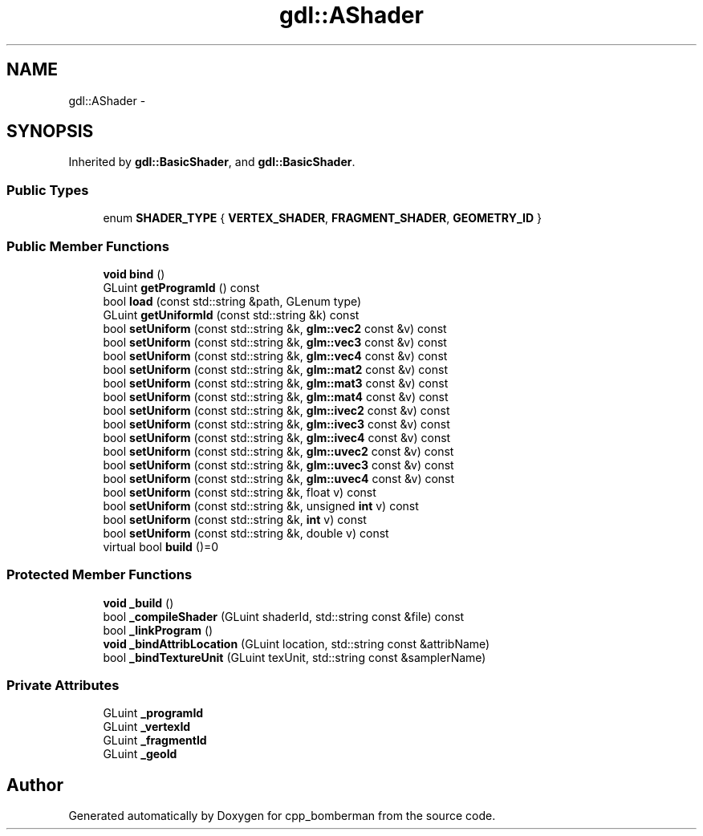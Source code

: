 .TH "gdl::AShader" 3 "Sun Jun 7 2015" "Version 0.42" "cpp_bomberman" \" -*- nroff -*-
.ad l
.nh
.SH NAME
gdl::AShader \- 
.SH SYNOPSIS
.br
.PP
.PP
Inherited by \fBgdl::BasicShader\fP, and \fBgdl::BasicShader\fP\&.
.SS "Public Types"

.in +1c
.ti -1c
.RI "enum \fBSHADER_TYPE\fP { \fBVERTEX_SHADER\fP, \fBFRAGMENT_SHADER\fP, \fBGEOMETRY_ID\fP }"
.br
.in -1c
.SS "Public Member Functions"

.in +1c
.ti -1c
.RI "\fBvoid\fP \fBbind\fP ()"
.br
.ti -1c
.RI "GLuint \fBgetProgramId\fP () const "
.br
.ti -1c
.RI "bool \fBload\fP (const std::string &path, GLenum type)"
.br
.ti -1c
.RI "GLuint \fBgetUniformId\fP (const std::string &k) const "
.br
.ti -1c
.RI "bool \fBsetUniform\fP (const std::string &k, \fBglm::vec2\fP const &v) const "
.br
.ti -1c
.RI "bool \fBsetUniform\fP (const std::string &k, \fBglm::vec3\fP const &v) const "
.br
.ti -1c
.RI "bool \fBsetUniform\fP (const std::string &k, \fBglm::vec4\fP const &v) const "
.br
.ti -1c
.RI "bool \fBsetUniform\fP (const std::string &k, \fBglm::mat2\fP const &v) const "
.br
.ti -1c
.RI "bool \fBsetUniform\fP (const std::string &k, \fBglm::mat3\fP const &v) const "
.br
.ti -1c
.RI "bool \fBsetUniform\fP (const std::string &k, \fBglm::mat4\fP const &v) const "
.br
.ti -1c
.RI "bool \fBsetUniform\fP (const std::string &k, \fBglm::ivec2\fP const &v) const "
.br
.ti -1c
.RI "bool \fBsetUniform\fP (const std::string &k, \fBglm::ivec3\fP const &v) const "
.br
.ti -1c
.RI "bool \fBsetUniform\fP (const std::string &k, \fBglm::ivec4\fP const &v) const "
.br
.ti -1c
.RI "bool \fBsetUniform\fP (const std::string &k, \fBglm::uvec2\fP const &v) const "
.br
.ti -1c
.RI "bool \fBsetUniform\fP (const std::string &k, \fBglm::uvec3\fP const &v) const "
.br
.ti -1c
.RI "bool \fBsetUniform\fP (const std::string &k, \fBglm::uvec4\fP const &v) const "
.br
.ti -1c
.RI "bool \fBsetUniform\fP (const std::string &k, float v) const "
.br
.ti -1c
.RI "bool \fBsetUniform\fP (const std::string &k, unsigned \fBint\fP v) const "
.br
.ti -1c
.RI "bool \fBsetUniform\fP (const std::string &k, \fBint\fP v) const "
.br
.ti -1c
.RI "bool \fBsetUniform\fP (const std::string &k, double v) const "
.br
.ti -1c
.RI "virtual bool \fBbuild\fP ()=0"
.br
.in -1c
.SS "Protected Member Functions"

.in +1c
.ti -1c
.RI "\fBvoid\fP \fB_build\fP ()"
.br
.ti -1c
.RI "bool \fB_compileShader\fP (GLuint shaderId, std::string const &file) const "
.br
.ti -1c
.RI "bool \fB_linkProgram\fP ()"
.br
.ti -1c
.RI "\fBvoid\fP \fB_bindAttribLocation\fP (GLuint location, std::string const &attribName)"
.br
.ti -1c
.RI "bool \fB_bindTextureUnit\fP (GLuint texUnit, std::string const &samplerName)"
.br
.in -1c
.SS "Private Attributes"

.in +1c
.ti -1c
.RI "GLuint \fB_programId\fP"
.br
.ti -1c
.RI "GLuint \fB_vertexId\fP"
.br
.ti -1c
.RI "GLuint \fB_fragmentId\fP"
.br
.ti -1c
.RI "GLuint \fB_geoId\fP"
.br
.in -1c

.SH "Author"
.PP 
Generated automatically by Doxygen for cpp_bomberman from the source code\&.

